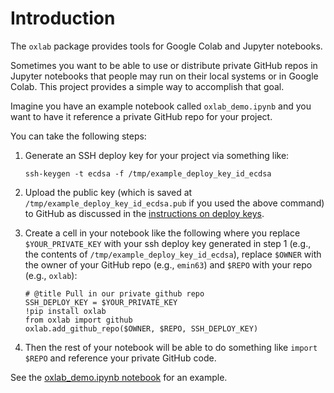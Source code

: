 
#+OPTIONS: ^:{}

* Introduction

The =oxlab= package provides tools for Google Colab and Jupyter
notebooks.

Sometimes you want to be able to use or distribute private GitHub
repos in Jupyter notebooks that people may run on their local systems
or in Google Colab. This project provides a simple way to accomplish
that goal.

Imagine you have an example notebook called =oxlab_demo.ipynb= and you
want to have it reference a private GitHub repo for your project.

You can take the following steps:

  1. Generate an SSH deploy key for your project via something like:
     #+NAME: create-example-deploy-key
     #+BEGIN_SRC shell
     ssh-keygen -t ecdsa -f /tmp/example_deploy_key_id_ecdsa
     #+END_SRC
  2. Upload the public key (which is saved at =/tmp/example_deploy_key_id_ecdsa.pub= if
     you used the above command) to GitHub as discussed in the
     [[https://docs.github.com/en/authentication/connecting-to-github-with-ssh/managing-deploy-keys#deploy-keys][instructions on deploy keys]].
  3. Create a cell in your notebook like the following where you
     replace =$YOUR_PRIVATE_KEY= with your ssh deploy key generated in
     step 1 (e.g., the contents of
     =/tmp/example_deploy_key_id_ecdsa=), replace =$OWNER= with the
     owner of your GitHub repo (e.g., =emin63=) and =$REPO= with your
     repo (e.g., =oxlab=):
     #+BEGIN_EXAMPLE
     # @title Pull in our private github repo
     SSH_DEPLOY_KEY = $YOUR_PRIVATE_KEY
     !pip install oxlab
     from oxlab import github
     oxlab.add_github_repo($OWNER, $REPO, SSH_DEPLOY_KEY)
     #+END_EXAMPLE
  4. Then the rest of your notebook will be able to do something like
     =import $REPO= and reference your private GitHub code.

See the [[https://github.com/emin63/oxlab/blob/main/oxlab_demo.ipynb][oxlab_demo.ipynb notebook]] for an example.
